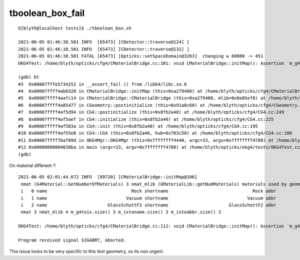 tboolean_box_fail
====================

::

    O[blyth@localhost tests]$ ./tboolean_box.sh 

    2021-06-05 01:46:38.501 INFO  [65473] [CDetector::traverse@124] [
    2021-06-05 01:46:38.501 INFO  [65473] [CDetector::traverse@132] ]
    2021-06-05 01:46:38.501 FATAL [65473] [Opticks::setSpaceDomain@3263]  changing w 60000 -> 451
    OKG4Test: /home/blyth/opticks/cfg4/CMaterialBridge.cc:101: void CMaterialBridge::initMap(): Assertion `m_g4toix.size() == nmat_mlib' failed.

    (gdb) bt
    #3  0x00007fffe5734252 in __assert_fail () from /lib64/libc.so.6
    #4  0x00007ffff4ab0320 in CMaterialBridge::initMap (this=0xa279480) at /home/blyth/opticks/cfg4/CMaterialBridge.cc:101
    #5  0x00007ffff4aafc14 in CMaterialBridge::CMaterialBridge (this=0xa279480, mlib=0x8e85ef0) at /home/blyth/opticks/cfg4/CMaterialBridge.cc:41
    #6  0x00007ffff4a85477 in CGeometry::postinitialize (this=0x91a8c60) at /home/blyth/opticks/cfg4/CGeometry.cc:143
    #7  0x00007ffff4af5d94 in CG4::postinitialize (this=0x8fb2a40) at /home/blyth/opticks/cfg4/CG4.cc:249
    #8  0x00007ffff4af5aef in CG4::initialize (this=0x8fb2a40) at /home/blyth/opticks/cfg4/CG4.cc:225
    #9  0x00007ffff4af583a in CG4::init (this=0x8fb2a40) at /home/blyth/opticks/cfg4/CG4.cc:195
    #10 0x00007ffff4af55e0 in CG4::CG4 (this=0x8fb2a40, hub=0x703c50) at /home/blyth/opticks/cfg4/CG4.cc:186
    #11 0x00007ffff7baf89d in OKG4Mgr::OKG4Mgr (this=0x7fffffff4440, argc=33, argv=0x7fffffff4788) at /home/blyth/opticks/okg4/OKG4Mgr.cc:107
    #12 0x00000000004038ba in main (argc=33, argv=0x7fffffff4788) at /home/blyth/opticks/okg4/tests/OKG4Test.cc:27
    (gdb) 



On material different ?::

    2021-06-05 02:01:44.672 INFO  [89720] [CMaterialBridge::initMap@106] 
     nmat (G4Material::GetNumberOfMaterials) 3 nmat_mlib (GMaterialLib::getNumMaterials) materials used by geometry 4
     i   0 name                                Rock shortname                                Rock abbr                                Rock index     2 mlib_unset     0
     i   1 name                              Vacuum shortname                              Vacuum abbr                              Vacuum index     3 mlib_unset     0
     i   2 name                       GlassSchottF2 shortname                       GlassSchottF2 abbr                       GlassSchottF2 index     0 mlib_unset     0
     nmat 3 nmat_mlib 4 m_g4toix.size() 3 m_ixtoname.size() 3 m_ixtoabbr.size() 3

    OKG4Test: /home/blyth/opticks/cfg4/CMaterialBridge.cc:112: void CMaterialBridge::initMap(): Assertion `m_g4toix.size() == nmat_mlib' failed.

    Program received signal SIGABRT, Aborted.


This issue looks to be very specific to this test geometry, so its non urgent.


